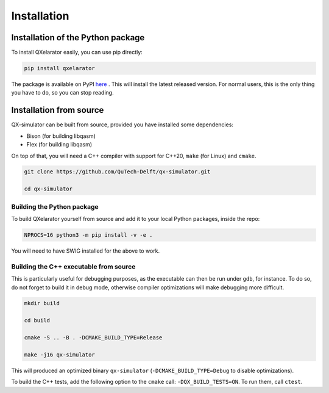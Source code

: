 ============
Installation
============


Installation of the Python package
----------------------------------

To install QXelarator easily, you can use pip directly:

.. code-block:: bash

    pip install qxelarator

The package is available on PyPI `here <https://pypi.org/project/qxelarator/>`_ .
This will install the latest released version.
For normal users, this is the only thing you have to do, so you can stop reading.


Installation from source
-----------

QX-simulator can be built from source, provided you have installed some dependencies:

* Bison (for building libqasm)
* Flex (for building libqasm)

On top of that, you will need a C++ compiler with support for C++20, ``make`` (for Linux) and ``cmake``.

.. code-block:: bash
    
    git clone https://github.com/QuTech-Delft/qx-simulator.git

    cd qx-simulator


Building the Python package
~~~~~~~~~~~~~~~~~~~~~~~~~~~

To build QXelarator yourself from source and add it to your local Python packages, inside the repo:

.. code-block:: bash

    NPROCS=16 python3 -m pip install -v -e .

You will need to have SWIG installed for the above to work.

Building the C++ executable from source
~~~~~~~~~~~~~~~~~~~~~~~~~~~~~~~~~~~~~~~

This is particularly useful for debugging purposes, as the executable can then be run under ``gdb``, for instance. To do so,
do not forget to build it in debug mode, otherwise compiler optimizations will make debugging more difficult.

.. code-block:: bash

    mkdir build

    cd build

    cmake -S .. -B . -DCMAKE_BUILD_TYPE=Release

    make -j16 qx-simulator


This will produced an optimized binary ``qx-simulator`` (``-DCMAKE_BUILD_TYPE=Debug`` to disable optimizations).

To build the C++ tests, add the following option to the ``cmake`` call: ``-DQX_BUILD_TESTS=ON``. To run them,
call ``ctest``.